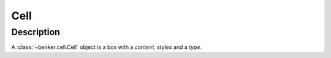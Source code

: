 .. _benker__cell:

Cell
====

Description
-----------

A :class:`~benker.cell.Cell` object is a box with a *content*, *styles* and a *type*.
